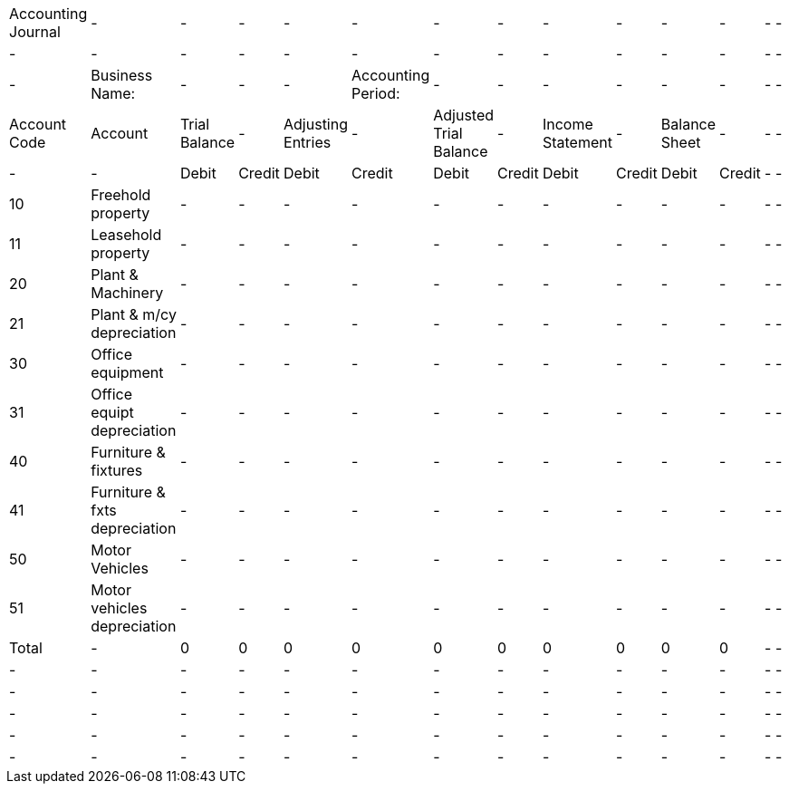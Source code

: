 [cols="1233, 2678, 1278, 1278, 1278, 1278, 1278, 1278, 1278, 1278, 1278, 1278, 878, 878"]|===|Accounting Journal|-|-|-|-|-|-|-|-|-|-|-|-|-|-|-|-|-|-|-|-|-|-|-|-|-|-|-|-|Business Name:|-|-|-|Accounting Period:|-|-|-|-|-|-|-|-|Account Code|Account|Trial Balance|-|Adjusting Entries|-|Adjusted Trial Balance|-|Income Statement|-|Balance Sheet|-|-|-|-|-|Debit|Credit|Debit|Credit|Debit|Credit|Debit|Credit|Debit|Credit|-|-|10|Freehold property|-|-|-|-|-|-|-|-|-|-|-|-|11|Leasehold property|-|-|-|-|-|-|-|-|-|-|-|-|20|Plant & Machinery|-|-|-|-|-|-|-|-|-|-|-|-|21|Plant & m/cy depreciation|-|-|-|-|-|-|-|-|-|-|-|-|30|Office equipment|-|-|-|-|-|-|-|-|-|-|-|-|31|Office equipt depreciation|-|-|-|-|-|-|-|-|-|-|-|-|40|Furniture & fixtures|-|-|-|-|-|-|-|-|-|-|-|-|41|Furniture & fxts depreciation|-|-|-|-|-|-|-|-|-|-|-|-|50|Motor Vehicles|-|-|-|-|-|-|-|-|-|-|-|-|51|Motor vehicles depreciation|-|-|-|-|-|-|-|-|-|-|-|-|Total|-|0|0|0|0|0|0|0|0|0|0|-|-|-|-|-|-|-|-|-|-|-|-|-|-|-|-|-|-|-|-|-|-|-|-|-|-|-|-|-|-|-|-|-|-|-|-|-|-|-|-|-|-|-|-|-|-|-|-|-|-|-|-|-|-|-|-|-|-|-|-|-|-|-|-|-|-|-|-|-|-|-|-|===